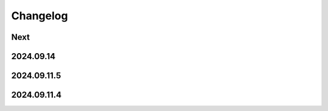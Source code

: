 Changelog
=========

Next
----

2024.09.14
------------

2024.09.11.5
------------

2024.09.11.4
------------
